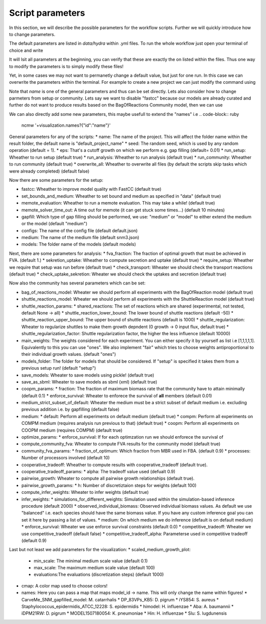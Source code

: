 =================
Script parameters
=================

In this section, we will describe the possible parameters for the workflow scripts. Further we will quickly introduce how to change parameters.

The default parameters are listed in `data/hydra` within .yml files. To run the whole workflow just open your terminal of choice and write

.. code-block:: ruby
  ncmw

It will lsit all parameters at the beginning, you can verify that these are exactly the on listed within the files. Thus one way to modify the parameters is to simply modify these files!

Yet, in some cases we may not want to permanetly change a default value, but just for one run. In this case we can overwrite the parameters within the terminal. For example to create a new project we can just modify the command using

.. code-block:: ruby
  ncmw name="other_name"

Note that `name` is one of the general parameters and thus can be set directly. Lets also consider how to change parmeters from setup or community. Lets say we want to disable "fastcc" because our models are already curated and further do not want to produce results based on the BagOfReactions Community model, then we can use 

.. code-block:: ruby
  ncmw setup.fastcc=false community.bag_of_reactions_model=false

We can also directly add some new parameters, this maybe usefull to extend the "names" i.e 
.. code-block:: ruby
  ncmw '+visualization.names?{"id":"name"}'

General parameters for any of the scripts:
* name: The name of the project. This will affect the folder name within the result folder, the default name is "default_project_name"
* seed: The random seed, which is used by any random operation (default = 1).
* eps: That's a cutoff growth on which we perform e.g. gap filling (default= 0.01)
* run_setup: Wheather to run setup (default true)
* run_analysis: Wheather to run analysis (default true)
* run_community: Wheather to run community (default true)
* overwrite_all: Wheather to overwrite all files (by default the scripts skip tasks which were already completed) (default false)

Now there are some parameters for the setup:

* fastcc: Wheather to improve model quality with FastCC (default true)
* set_bounds_and_medium: Wheather to set bound and medium as specified in "data" (default true)
* memote_evaluation: Wheather to run a memote evaluation. This may take a while! (default true)
* memote_solver_time_out: A time out for memote (it can get stuck some times...) (default 10 minutes)
* gapfill: Which type of gap filling should be performed, we use: "medium" or "model" to either extend the medium or the model (default "medium")
* configs: The name of the config file (default default.json)
* medium: The name of the medium file (default snm3.json)
* models: The folder name of the models (default models)

Next, there are some parameters for analysis:
* fva_fraction: The fraction of optimal growth that must be achieved in FVA. (default 1.)
* sekretion_uptake: Wheather to compute secretion and uptake (default true)
* require_setup: Wheather we require that setup was run before (default true)
* check_transport: Wheater we should check the transport reactions (default true)
* check_uptake_sekretion: Wheater we should check the uptakes and secretion (default true)

Now also the community has several parameters which can be set:

* bag_of_reactions_model: Wheater we should perform all experiments with the BagOfReaction model (default true)
* shuttle_reactions_model: Wheater we should perform all experiments with the ShuttleReaction model (default true)
* shuttle_reaction_params:
  * shared_reactions: The set of reactions which are shared (experimental, not tested, default None -> all)
  * shuttle_reaction_lower_bound: The lower bound of shuttle reactions (default -50)
  * shuttle_reaction_upper_bound: The upper bound of shuttle reactions (default is 1000)
  * shuttle_regularization: Wheater to regularize shuttles to make them growth depndent (0 growth -> 0 input flux, default true)
  * shuttle_regularization_factor: Shuttle regularization factor, the higher the less influence (default 10000)
* main_weights: The weights considered for each experiment. You can either specify it by yourself as list i.e [1,1,1,1,1]. Equivalently to this you can use "ones". We also implement "fair" which tries to choose weights antiproportional to their individual growth values. (default "ones")
* models_folder: The folder for models that should be considered. If "setup" is specified it takes them from a previous setup run! (default "setup")
* save_models: Wheater to save models using pickle! (default true)
* save_as_sbml: Wheater to save models as sbml (xml) (default true)
* coopm_params:
  * fraction: The fraction of maximum biomass rate that the community have to attain minimally (default 0.1)
  * enforce_survival: Wheater to enforece the survival of **all** members (default  0.01)
* medium_strict_subset_of_default: Wheater the medium must be a strict subset of default medium i.e. excluding previous addition i.e. by gapfilling (default false)
* medium:
  * default: Perform all experiments on default medium (default true)
  * compm: Perform all experiments on COMPM medium (requires analysis run previous to that) (default true)
  * coopm: Perform all experiments on COOPM medium (requires COMPM) (default true)
* optimize_params:
  * enforce_survival: If for each optimzation run we should enforece the survival of 
* compute_community_fva: Wheater to compute FVA results for the community model (default true)
* community_fva_params:
  * fraction_of_optimum: Which fraction from MBR used in FBA. (default 0.9)
  * processes: Number of processors involved (default 10)
* cooperative_tradeoff: Wheather to compute results with cooperative_tradeoff (default true).
* cooperative_tradeoff_params:
  * alpha: The tradeoff value used (defualt 0.9)
* pairwise_growth: Wheater to compute all pairwise growth relationships (default true).
* pairwise_growth_params:
  * h: Number of discretiztaion steps for weights (default 100)
* compute_infer_weights: Wheater to infer weights (default true)
* infer_weights:
  * simulations_for_different_weights: Simulation used within the simulation-based inference procedure (default 2000)
  * observed_individual_biomass: Observed individual biomass values. As default we use "balanced" i.e. each species should have the same biomass value. If you have any custom inference goal you can set it here by passing a list of values.
  * medium: On which medium we do inference (default is on default medium)
  * enforce_survival: Wheater we use enforce survival constraints (default 0.0)
  * competitive_tradeoff: Wheater we use competitive_tradeoff (default false)
  * competitive_tradeoff_alpha: Parameterse used in competitive tradeoff (default 0.9)

Last but not least we add parameters for the visualization:
* scaled_medium_growth_plot:
  * min_scale: The minimal medium scale value (default 0.1)
  * max_scale: The maximum medium scale value (default 100)
  * evaluations:The evaluations (discretization steps) (default 1000)
* cmap: A color map used to choose colors!
* names: Here you can pass a map that maps model_id -> name. This will only change the name within figures!
  * CarveMe_SNM_gapfilled_model: M. catarrhalis
  * DP_83VPs_KB5: D. pigrum
  * iYS854: S. aureus
  * Staphylococcus_epidermidis_ATCC_12228: S. epidermidis
  * himodel: H. influenzae
  * Aba: A. baumannii
  * iDPM21RW: D. pigrum
  * MODEL1507180054: K. pneumoniae
  * Hin: H. influenzae
  * Slu: S. lugdunensis
